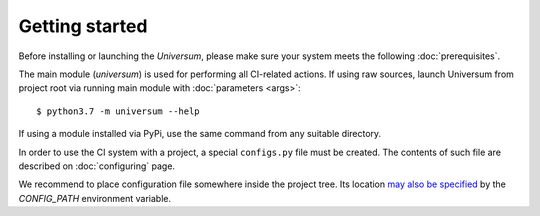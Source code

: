 Getting started
---------------

Before installing or launching the `Universum`, please make sure your system meets the following
:doc:`prerequisites`.

The main module (`universum`) is used for performing all CI-related actions.
If using raw sources, launch Universum from project root via running main module with :doc:`parameters <args>`::

    $ python3.7 -m universum --help

If using a module installed via PyPi, use the same command from any suitable directory.

In order to use the CI system with a project, a special ``configs.py`` file must be created.
The contents of such file are described on :doc:`configuring` page.

We recommend to place configuration file somewhere inside the project tree.
Its location `may also be specified <args.html#Configuration\ execution>`__ by the `CONFIG_PATH` environment variable.
